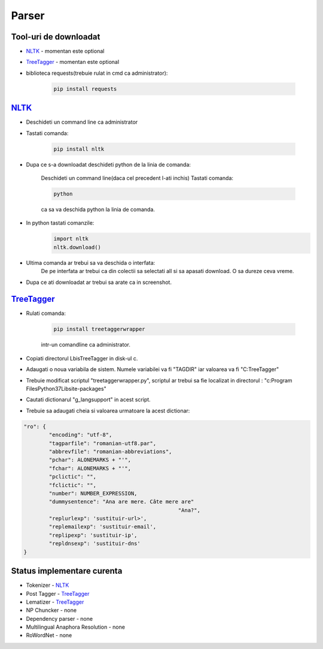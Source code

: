 ========================================
Parser
========================================


Tool-uri de downloadat
----------------------------------------

- `NLTK`_ - momentan este optional
- `TreeTagger`_ - momentan este optional
- biblioteca requests(trebuie rulat in cmd ca administrator):

    .. code-block:: bash

		pip install requests

`NLTK`_
----------------------------------------

- Deschideti un command line ca administrator

- Tastati comanda:

	.. code-block:: bash
	
		pip install nltk
		
- Dupa ce s-a downloadat deschideti python de la linia de comanda:
	
	Deschideti un command line(daca cel precedent l-ati inchis)
	Tastati comanda: 
	
	.. code-block:: bash
			
		python
	
	ca sa va deschida python la linia de comanda.

- In python tastati comanzile:
	.. code-block:: python
	
		import nltk
		nltk.download()
		
- Ultima comanda ar trebui sa va deschida o interfata:
	De pe interfata ar trebui ca din colectii sa selectati all si sa apasati download. O sa dureze ceva vreme.

- Dupa ce ati downloadat ar trebui sa arate ca in screenshot.

	
`TreeTagger`_
----------------------------------------

- Rulati comanda:
	
	.. code-block:: bash
	
		pip install treetaggerwrapper
		
	intr-un comandline ca administrator.
- Copiati directorul Lbis\TreeTagger in disk-ul c.
- Adaugati o noua variabila de sistem. Numele variabilei va fi "TAGDIR" iar valoarea va fi "C:\TreeTagger"
- Trebuie modificat scriptul "treetaggerwrapper.py", scriptul ar trebui sa fie localizat in directorul : "c:\Program Files\Python37\Lib\site-packages\"
- Cautati dictionarul "g_langsupport" in acest script.
- Trebuie sa adaugati cheia si valoarea urmatoare la acest dictionar:

.. code-block:: python
			
	"ro": {
		"encoding": "utf-8",
		"tagparfile": "romanian-utf8.par",
		"abbrevfile": "romanian-abbreviations",
		"pchar": ALONEMARKS + "'",
		"fchar": ALONEMARKS + "'",
		"pclictic": "",
		"fclictic": "",
		"number": NUMBER_EXPRESSION,
		"dummysentence": "Ana are mere. Câte mere are"
							 "Ana?",
		"replurlexp": 'sustituir-url>',
		"replemailexp": 'sustituir-email',
		"replipexp": 'sustituir-ip',
		"repldnsexp": 'sustituir-dns'
	}

Status implementare curenta
--------------------------

- Tokenizer - `NLTK`_
- Post Tagger - `TreeTagger`_
- Lematizer - `TreeTagger`_
- NP Chuncker - none
- Dependency parser - none
- Multilingual Anaphora Resolution - none
- RoWordNet - none


.. _NLTK: http://nltk.org/
.. _TreeTagger: http://www.cis.uni-muenchen.de/~schmid/tools/TreeTagger/